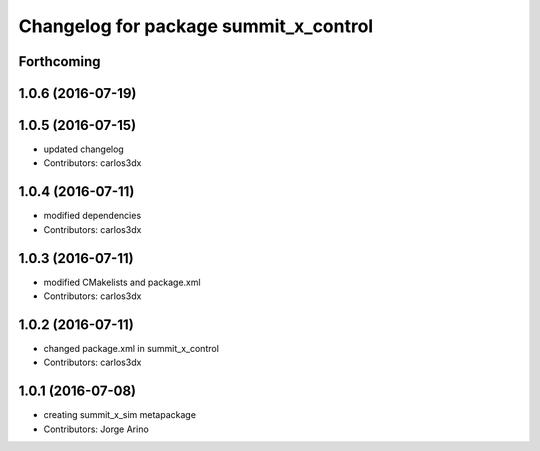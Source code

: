 ^^^^^^^^^^^^^^^^^^^^^^^^^^^^^^^^^^^^^^
Changelog for package summit_x_control
^^^^^^^^^^^^^^^^^^^^^^^^^^^^^^^^^^^^^^

Forthcoming
-----------

1.0.6 (2016-07-19)
------------------

1.0.5 (2016-07-15)
------------------
* updated changelog
* Contributors: carlos3dx

1.0.4 (2016-07-11)
------------------
* modified dependencies
* Contributors: carlos3dx

1.0.3 (2016-07-11)
------------------
* modified CMakelists and package.xml
* Contributors: carlos3dx

1.0.2 (2016-07-11)
------------------
* changed package.xml in summit_x_control
* Contributors: carlos3dx

1.0.1 (2016-07-08)
------------------
* creating summit_x_sim metapackage
* Contributors: Jorge Arino
